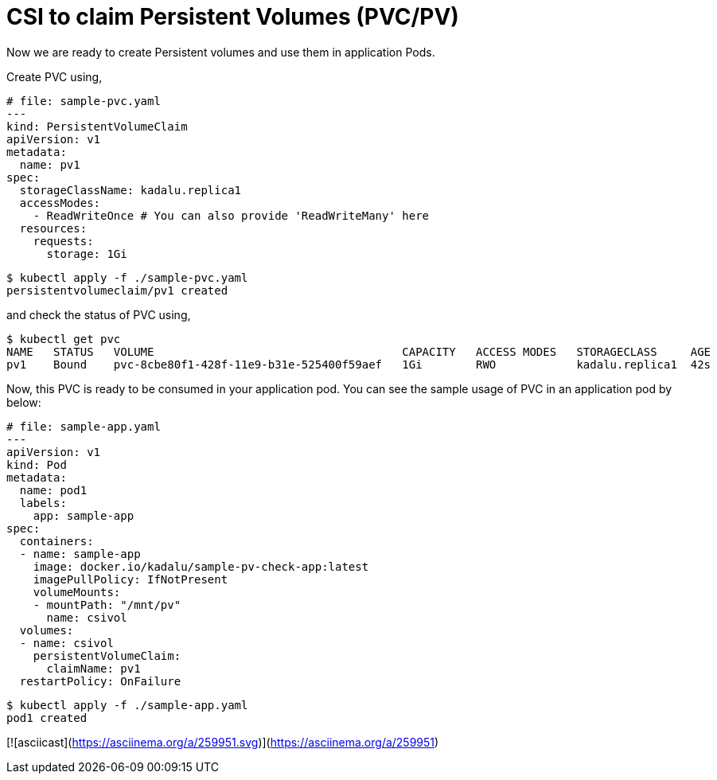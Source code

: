# CSI to claim Persistent Volumes (PVC/PV)

Now we are ready to create Persistent volumes and use them in application Pods.

Create PVC using,
```yaml
# file: sample-pvc.yaml
---
kind: PersistentVolumeClaim
apiVersion: v1
metadata:
  name: pv1
spec:
  storageClassName: kadalu.replica1
  accessModes:
    - ReadWriteOnce # You can also provide 'ReadWriteMany' here
  resources:
    requests:
      storage: 1Gi
```

```console
$ kubectl apply -f ./sample-pvc.yaml
persistentvolumeclaim/pv1 created
```

and check the status of PVC using,

```console
$ kubectl get pvc
NAME   STATUS   VOLUME                                     CAPACITY   ACCESS MODES   STORAGECLASS     AGE
pv1    Bound    pvc-8cbe80f1-428f-11e9-b31e-525400f59aef   1Gi        RWO            kadalu.replica1  42s
```

Now, this PVC is ready to be consumed in your application pod. You can see the
sample usage of PVC in an application pod by below:

```yaml
# file: sample-app.yaml
---
apiVersion: v1
kind: Pod
metadata:
  name: pod1
  labels:
    app: sample-app
spec:
  containers:
  - name: sample-app
    image: docker.io/kadalu/sample-pv-check-app:latest
    imagePullPolicy: IfNotPresent
    volumeMounts:
    - mountPath: "/mnt/pv"
      name: csivol
  volumes:
  - name: csivol
    persistentVolumeClaim:
      claimName: pv1
  restartPolicy: OnFailure
```

```console
$ kubectl apply -f ./sample-app.yaml
pod1 created
```

[![asciicast](https://asciinema.org/a/259951.svg)](https://asciinema.org/a/259951)
